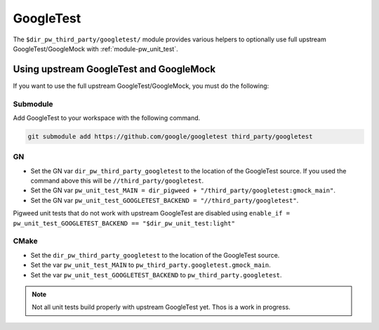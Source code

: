 .. _module-pw_third_party_googletest:

==========
GoogleTest
==========
The ``$dir_pw_third_party/googletest/`` module provides various helpers to
optionally use full upstream GoogleTest/GoogleMock with
:ref:`module-pw_unit_test`.

----------------------------------------
Using upstream GoogleTest and GoogleMock
----------------------------------------
If you want to use the full upstream GoogleTest/GoogleMock, you must do the
following:

Submodule
=========
Add GoogleTest to your workspace with the following command.

.. code-block:: sh

  git submodule add https://github.com/google/googletest third_party/googletest

GN
==
* Set the GN var ``dir_pw_third_party_googletest`` to the location of the
  GoogleTest source. If you used the command above this will be
  ``//third_party/googletest``.
* Set the GN var ``pw_unit_test_MAIN = dir_pigweed + "/third_party/googletest:gmock_main"``.
* Set the GN var
  ``pw_unit_test_GOOGLETEST_BACKEND = "//third_party/googletest"``.

Pigweed unit tests that do not work with upstream GoogleTest are disabled using
``enable_if = pw_unit_test_GOOGLETEST_BACKEND == "$dir_pw_unit_test:light"``

CMake
=====
* Set the ``dir_pw_third_party_googletest`` to the location of the
  GoogleTest source.
* Set the var ``pw_unit_test_MAIN`` to ``pw_third_party.googletest.gmock_main``.
* Set the var ``pw_unit_test_GOOGLETEST_BACKEND`` to
  ``pw_third_party.googletest``.

.. note::

  Not all unit tests build properly with upstream GoogleTest yet. Thos is a
  work in progress.
